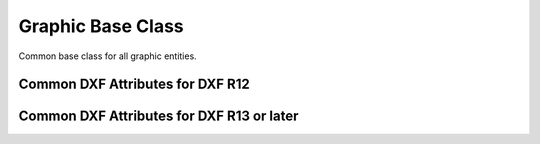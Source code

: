 Graphic Base Class
==================

.. class:: GraphicEntity

    Common base class for all graphic entities.

.. attribute:: GraphicEntity.dxf

    (read only) The DXF attributes namespace, access DXF attributes by this attribute, like
    :code:`entity.dxf.layer = 'MyLayer'`. Just the *dxf* attribute is read only, the DXF attributes are read- and
    writeable.

.. attribute:: GraphicEntity.drawing

    (read only) Get the associated drawing.

.. attribute:: GraphicEntity.dxffactory

    (read only) Get the associated DXF factory. (feature for experts)

.. attribute:: GraphicEntity.rgb

    (read/write) Get/Set true color as RGB-Tuple. This attribute does not exist in DXF AC1009 (R12) entities, the
    attribute exists in DXF AC1015 entities but does not work (raises ``DXFValueError``), requires at least DXF Version
    AC1018 (AutoCAD R2004). usage: :code:`entity.rgb = (30, 40, 50)`;

.. attribute:: GraphicEntity.transparency

    (read/write) Get/Set transparency value as float. This attribute does not exist in DXF AC1009 (R12) entities, the
    attribute exists in DXF AC1015 entities but does not work (raises ``DXFValueError``), requires at least DXF Version
    AC1018 (AutoCAD R2004). Value range 0.0 to 1.0 where 0.0 means entity is opaque and 1.0 means entity is 100%
    transparent (invisible). This is the recommend method to get/set transparency values, when ever possible do not use
    the DXF low level attribute :attr:`entity.dxf.transparency`

.. method:: GraphicEntity.dxftype()

    Get the DXF type string, like ``LINE`` for the line entity.

.. method:: GraphicEntity.copy()

    Deep copy of DXFEntity with new handle and duplicated linked entities (VERTEX, ATTRIB, SEQEND).
    The new entity is not included in any layout space, so the owner tag is set to '0' for undefined owner/layout.

    Use :meth:`Layout.add_entity()` to add the duplicated entity to a layout, layout can be the model space, a paper
    space layout or a block layout.

    This is not a deep copy in the meaning of Python, because handle, link and owner is changed.

.. method:: GraphicEntity.copy_to_layout(layout)

    Duplicate entity and add new entity to *layout*.

.. method:: GraphicEntity.move_to_layout(layout, source=None)

    Move entity from actual layout to *layout*. For DXF R12 providing *source* is faster, if the entity resides in a
    block layout, because ezdxf has to search in all block layouts, else *source* is not required.

.. method:: GraphicEntity.get_dxf_attrib(key, default=DXFValueError)

    Get DXF attribute *key*, returns *default* if key doesn't exist, or raise
    ``DXFValueError`` if *default* is ``DXFValueError`` and no DXF default
    value is defined::

        layer = entity.get_dxf_attrib("layer")
        # same as
        layer = entity.dxf.layer

.. method:: GraphicEntity.set_dxf_attrib(key, value)

    Set DXF attribute *key* to *value*::

       entity.set_dxf_attrib("layer", "MyLayer")
       # same as
       entity.dxf.layer = "MyLayer"

.. method:: GraphicEntity.del_dxf_attrib(key)

    Delete/remove DXF attribute *key*. Raises :class:`AttributeError` if *key* isn't supported.

.. method:: GraphicEntity.dxf_attrib_exists(key)

    Returns *True* if DXF attrib *key* really exists else *False*. Raises :class:`AttributeError` if *key* isn't supported

.. method:: GraphicEntity.supported_dxf_attrib(key)

    Returns *True* if DXF attrib *key* is supported by this entity else *False*. Does not grant that attrib
    *key* really exists.

.. method:: GraphicEntity.valid_dxf_attrib_names(key)

    Returns a list of supported DXF attribute names.

.. method:: GraphicEntity.dxfattribs()

    Create a dict() with all accessible DXF attributes and their value, not all data is accessible by dxf attributes like
    definition points of :class:`LWPolyline` or :class:`Spline`

.. method:: GraphicEntity.update_attribs(dxfattribs)

    Set DXF attributes by a dict() like :code:`{'layer': 'test', 'color': 4}`.

.. method:: GraphicEntity.set_flag_state(flag, state=True, name='flags')

    Set binary coded `flag` of DXF attribute `name` to 1 (on) if `state` is True, set `flag` to 0 (off) if `state`
    is False.

.. method:: GraphicEntity.get_flag_state(flag, name='flags')

    Returns True if any `flag` of DXF attribute is 1 (on), else False. Always check just one flag state at the time.

.. method:: GraphicEntity.get_layout()

    Returns the :class:`Layout` which contains this entity, `None` if entity is not assigned to any layout.

.. method:: GraphicEntity.get_ocs()

    Returns an :class:`OCS` object, see also: :ref:`ocs`

.. _Common DXF attributes for DXF R12:

Common DXF Attributes for DXF R12
---------------------------------

.. attribute:: GraphicEntity.dxf.handle

    DXF handle (feature for experts)

.. attribute:: GraphicEntity.dxf.layer

    layer name as string; default=0

.. attribute:: GraphicEntity.dxf.linetype

    linetype as string, special names BYLAYER, BYBLOCK; default=BYLAYER

.. attribute:: GraphicEntity.dxf.color

    dxf color index, 0 ... BYBLOCK, 256 ... BYLAYER; default=256

    The color value represents an *ACI* (AutoCAD Color Index). AutoCAD and every other CAD application provides a
    default color table, but pen table would be the more correct term. Each ACI entry defines the color value, the line
    weight and some other attributes to use for the pen. This pen table can be edited by the user or loaded from an
    *.ctb* file.

    DXF R12 and prior are not good in preserving the layout of a drawing, because of the lack of a standard color table
    defined by the DXF reference and missing DXF structures to define these color tables in the DXF file. So if a CAD
    user redefined an ACI and do not provide a .ctb file, you have no ability to determine which color or lineweight
    was used. This is better in later DXF versions by providing additional DXF attributes like *lineweight*,
    *true_color* and *transparency*.

.. attribute:: GraphicEntity.dxf.paperspace

    0 for entity resides in model-space, 1 for paper-space, this attribute is set automatically by adding an entity to
    a layout (feature for experts); default=0

.. attribute:: GraphicEntity.dxf.extrusion

    extrusion direction as 3D point; default=(0, 0, 1)


.. _Common DXF attributes for DXF R13 or later:

Common DXF Attributes for DXF R13 or later
------------------------------------------

.. attribute:: GraphicEntity.dxf.handle

    DXF handle (feature for experts)

.. attribute:: GraphicEntity.dxf.owner

    handle to owner, it's a BLOCK_RECORD entry (feature for experts)

.. attribute:: GraphicEntity.dxf.layer

    layer name as string; default = 0

.. attribute:: GraphicEntity.dxf.linetype

    linetype as string, special names BYLAYER, BYBLOCK; default=BYLAYER

.. attribute:: GraphicEntity.dxf.color

    dxf color index,  default = 256

    - 0 = BYBLOCK
    - 256 = BYLAYER
    - 257 = BYOBJECT

.. attribute:: GraphicEntity.dxf.lineweight

    Line weight in mm times 100 (e.g. 0.13mm = 13). Smallest line weight is 13 and biggest line weight is 200, values
    outside this range prevents AutoCAD from loading the file.

    Constants defined in ezdxf.lldxf.const

    - LINEWEIGHT_BYLAYER = -1
    - LINEWEIGHT_BYBLOCK = -2
    - LINEWEIGHT_DEFAULT = -3


.. attribute:: GraphicEntity.dxf.ltscale

    line type scale as float; default=1.0

.. attribute:: GraphicEntity.dxf.invisible

    1 for invisible, 0 for visible; default=0

.. attribute:: GraphicEntity.dxf.paperspace

    0 for entity resides in model-space, 1 for paper-space, this attribute is set automatically by adding an entity to
    a layout (feature for experts); default=0

.. attribute:: GraphicEntity.dxf.extrusion

    extrusion direction as 3D point; default=(0, 0, 1)

.. attribute:: GraphicEntity.dxf.thickness

    entity thickness as float; default=0

.. attribute:: GraphicEntity.dxf.true_color

    true color value as int 0x00RRGGBB, requires DXF Version AC1018 (AutoCAD R2004)

.. attribute:: GraphicEntity.dxf.color_name

    color name as string (R2004)

.. attribute:: GraphicEntity.dxf.transparency

    transparency value as int, 0x020000TT 0x00 = 100% transparent / 0xFF = opaque (R2004)

.. attribute:: GraphicEntity.dxf.shadow_mode (R2007)

    - 0 = casts and receives shadows
    - 1 = casts shadows
    - 2 = receives shadows
    - 3 = ignores shadows

